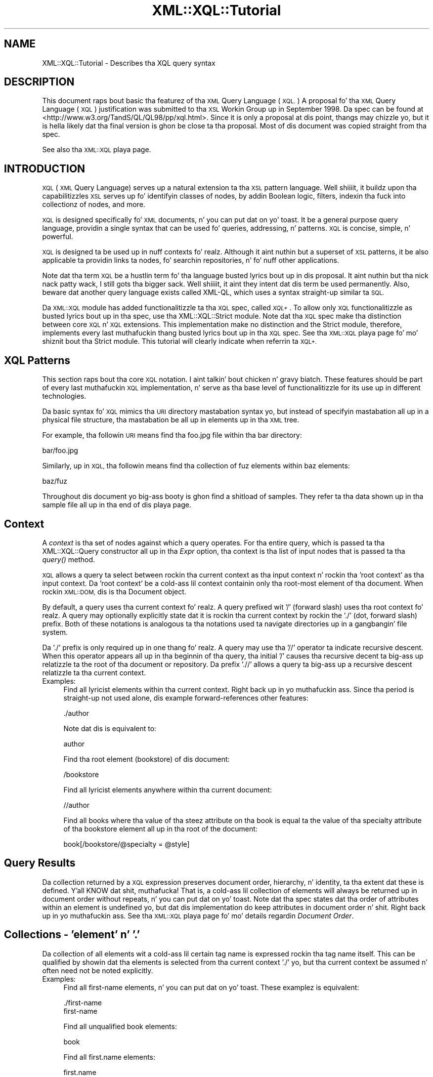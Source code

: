 .\" Automatically generated by Pod::Man 2.27 (Pod::Simple 3.28)
.\"
.\" Standard preamble:
.\" ========================================================================
.de Sp \" Vertical space (when we can't use .PP)
.if t .sp .5v
.if n .sp
..
.de Vb \" Begin verbatim text
.ft CW
.nf
.ne \\$1
..
.de Ve \" End verbatim text
.ft R
.fi
..
.\" Set up some characta translations n' predefined strings.  \*(-- will
.\" give a unbreakable dash, \*(PI'ma give pi, \*(L" will give a left
.\" double quote, n' \*(R" will give a right double quote.  \*(C+ will
.\" give a sickr C++.  Capital omega is used ta do unbreakable dashes and
.\" therefore won't be available.  \*(C` n' \*(C' expand ta `' up in nroff,
.\" not a god damn thang up in troff, fo' use wit C<>.
.tr \(*W-
.ds C+ C\v'-.1v'\h'-1p'\s-2+\h'-1p'+\s0\v'.1v'\h'-1p'
.ie n \{\
.    dz -- \(*W-
.    dz PI pi
.    if (\n(.H=4u)&(1m=24u) .ds -- \(*W\h'-12u'\(*W\h'-12u'-\" diablo 10 pitch
.    if (\n(.H=4u)&(1m=20u) .ds -- \(*W\h'-12u'\(*W\h'-8u'-\"  diablo 12 pitch
.    dz L" ""
.    dz R" ""
.    dz C` ""
.    dz C' ""
'br\}
.el\{\
.    dz -- \|\(em\|
.    dz PI \(*p
.    dz L" ``
.    dz R" ''
.    dz C`
.    dz C'
'br\}
.\"
.\" Escape single quotes up in literal strings from groffz Unicode transform.
.ie \n(.g .ds Aq \(aq
.el       .ds Aq '
.\"
.\" If tha F regista is turned on, we'll generate index entries on stderr for
.\" titlez (.TH), headaz (.SH), subsections (.SS), shit (.Ip), n' index
.\" entries marked wit X<> up in POD.  Of course, you gonna gotta process the
.\" output yo ass up in some meaningful fashion.
.\"
.\" Avoid warnin from groff bout undefined regista 'F'.
.de IX
..
.nr rF 0
.if \n(.g .if rF .nr rF 1
.if (\n(rF:(\n(.g==0)) \{
.    if \nF \{
.        de IX
.        tm Index:\\$1\t\\n%\t"\\$2"
..
.        if !\nF==2 \{
.            nr % 0
.            nr F 2
.        \}
.    \}
.\}
.rr rF
.\"
.\" Accent mark definitions (@(#)ms.acc 1.5 88/02/08 SMI; from UCB 4.2).
.\" Fear. Shiiit, dis aint no joke.  Run. I aint talkin' bout chicken n' gravy biatch.  Save yo ass.  No user-serviceable parts.
.    \" fudge factors fo' nroff n' troff
.if n \{\
.    dz #H 0
.    dz #V .8m
.    dz #F .3m
.    dz #[ \f1
.    dz #] \fP
.\}
.if t \{\
.    dz #H ((1u-(\\\\n(.fu%2u))*.13m)
.    dz #V .6m
.    dz #F 0
.    dz #[ \&
.    dz #] \&
.\}
.    \" simple accents fo' nroff n' troff
.if n \{\
.    dz ' \&
.    dz ` \&
.    dz ^ \&
.    dz , \&
.    dz ~ ~
.    dz /
.\}
.if t \{\
.    dz ' \\k:\h'-(\\n(.wu*8/10-\*(#H)'\'\h"|\\n:u"
.    dz ` \\k:\h'-(\\n(.wu*8/10-\*(#H)'\`\h'|\\n:u'
.    dz ^ \\k:\h'-(\\n(.wu*10/11-\*(#H)'^\h'|\\n:u'
.    dz , \\k:\h'-(\\n(.wu*8/10)',\h'|\\n:u'
.    dz ~ \\k:\h'-(\\n(.wu-\*(#H-.1m)'~\h'|\\n:u'
.    dz / \\k:\h'-(\\n(.wu*8/10-\*(#H)'\z\(sl\h'|\\n:u'
.\}
.    \" troff n' (daisy-wheel) nroff accents
.ds : \\k:\h'-(\\n(.wu*8/10-\*(#H+.1m+\*(#F)'\v'-\*(#V'\z.\h'.2m+\*(#F'.\h'|\\n:u'\v'\*(#V'
.ds 8 \h'\*(#H'\(*b\h'-\*(#H'
.ds o \\k:\h'-(\\n(.wu+\w'\(de'u-\*(#H)/2u'\v'-.3n'\*(#[\z\(de\v'.3n'\h'|\\n:u'\*(#]
.ds d- \h'\*(#H'\(pd\h'-\w'~'u'\v'-.25m'\f2\(hy\fP\v'.25m'\h'-\*(#H'
.ds D- D\\k:\h'-\w'D'u'\v'-.11m'\z\(hy\v'.11m'\h'|\\n:u'
.ds th \*(#[\v'.3m'\s+1I\s-1\v'-.3m'\h'-(\w'I'u*2/3)'\s-1o\s+1\*(#]
.ds Th \*(#[\s+2I\s-2\h'-\w'I'u*3/5'\v'-.3m'o\v'.3m'\*(#]
.ds ae a\h'-(\w'a'u*4/10)'e
.ds Ae A\h'-(\w'A'u*4/10)'E
.    \" erections fo' vroff
.if v .ds ~ \\k:\h'-(\\n(.wu*9/10-\*(#H)'\s-2\u~\d\s+2\h'|\\n:u'
.if v .ds ^ \\k:\h'-(\\n(.wu*10/11-\*(#H)'\v'-.4m'^\v'.4m'\h'|\\n:u'
.    \" fo' low resolution devices (crt n' lpr)
.if \n(.H>23 .if \n(.V>19 \
\{\
.    dz : e
.    dz 8 ss
.    dz o a
.    dz d- d\h'-1'\(ga
.    dz D- D\h'-1'\(hy
.    dz th \o'bp'
.    dz Th \o'LP'
.    dz ae ae
.    dz Ae AE
.\}
.rm #[ #] #H #V #F C
.\" ========================================================================
.\"
.IX Title "XML::XQL::Tutorial 3"
.TH XML::XQL::Tutorial 3 "2001-06-20" "perl v5.18.0" "User Contributed Perl Documentation"
.\" For nroff, turn off justification. I aint talkin' bout chicken n' gravy biatch.  Always turn off hyphenation; it makes
.\" way too nuff mistakes up in technical documents.
.if n .ad l
.nh
.SH "NAME"
XML::XQL::Tutorial \- Describes tha XQL query syntax
.SH "DESCRIPTION"
.IX Header "DESCRIPTION"
This document raps bout basic tha featurez of tha \s-1XML\s0 Query Language (\s-1XQL.\s0)
A proposal fo' tha \s-1XML\s0 Query Language (\s-1XQL\s0) justification was submitted
to tha \s-1XSL\s0 Workin Group up in September 1998. 
Da spec can be found at <http://www.w3.org/TandS/QL/QL98/pp/xql.html>.
Since it is only a proposal at dis point, thangs may chizzle yo, but it is hella
likely dat tha final version is ghon be close ta tha proposal.
Most of dis document was copied straight from tha spec.
.PP
See also tha \s-1XML::XQL\s0 playa page.
.SH "INTRODUCTION"
.IX Header "INTRODUCTION"
\&\s-1XQL \s0(\s-1XML\s0 Query Language) serves up a natural extension ta tha \s-1XSL\s0 pattern 
language. Well shiiiit, it buildz upon tha capabilitizzles \s-1XSL\s0 serves up fo' identifyin classes 
of nodes, by addin Boolean logic, filters, indexin tha fuck into collectionz of nodes, 
and more.
.PP
\&\s-1XQL\s0 is designed specifically fo' \s-1XML\s0 documents, n' you can put dat on yo' toast. 
It be a general purpose query language, providin a single syntax
that can be used fo' queries, addressing, n' patterns. 
\&\s-1XQL\s0 is concise, simple, n' powerful.
.PP
\&\s-1XQL\s0 is designed ta be used up in nuff contexts fo' realz. Although it aint nuthin but a superset of \s-1XSL \s0
patterns, it be also applicable ta providin links ta nodes, fo' searchin 
repositories, n' fo' nuff other applications.
.PP
Note dat tha term \s-1XQL\s0 be a hustlin term fo' tha language busted lyrics bout up in dis 
proposal. It aint nuthin but tha nick nack patty wack, I still gots tha bigger sack. Well shiiiit, it aint they intent dat dis term be used permanently.
Also, beware dat another query language exists called XML-QL,
which uses a syntax straight-up similar ta \s-1SQL.\s0
.PP
Da \s-1XML::XQL\s0 module has added functionalitizzle ta tha \s-1XQL\s0 spec, called \fI\s-1XQL+\s0\fR.
To allow only \s-1XQL\s0 functionalitizzle as busted lyrics bout up in tha spec, use tha 
XML::XQL::Strict module. Note dat tha \s-1XQL\s0 spec make tha distinction between 
core \s-1XQL\s0 n' \s-1XQL\s0 extensions. This implementation make no distinction and
the Strict module, therefore, implements every last muthafuckin thang busted lyrics bout up in tha \s-1XQL\s0 spec.
See tha \s-1XML::XQL\s0 playa page fo' mo' shiznit bout tha Strict module.
This tutorial will clearly indicate when referrin ta \s-1XQL+.\s0
.SH "XQL Patterns"
.IX Header "XQL Patterns"
This section raps bout tha core \s-1XQL\s0 notation. I aint talkin' bout chicken n' gravy biatch. These features should be part 
of every last muthafuckin \s-1XQL\s0 implementation, n' serve as tha base level of functionalitizzle 
for its use up in different technologies.
.PP
Da basic syntax fo' \s-1XQL\s0 mimics tha \s-1URI\s0 directory mastabation syntax yo, but 
instead of specifyin mastabation all up in a
physical file structure, tha mastabation be all up in elements up in tha \s-1XML\s0 tree.
.PP
For example, tha followin \s-1URI\s0 means find tha foo.jpg file within tha bar 
directory:
.PP
.Vb 1
\&     bar/foo.jpg
.Ve
.PP
Similarly, up in \s-1XQL,\s0 tha followin means find tha collection of fuz elements 
within baz elements:
.PP
.Vb 1
\&     baz/fuz
.Ve
.PP
Throughout dis document yo big-ass booty is ghon find a shitload of samples. They refer ta tha data 
shown up in tha sample file all up in tha end of dis playa page.
.SH "Context"
.IX Header "Context"
A \fIcontext\fR is tha set of nodes against which a query operates.
For tha entire query, which is passed ta tha XML::XQL::Query
constructor all up in tha \fIExpr\fR option, tha context is tha list of input nodes
that is passed ta tha \fIquery()\fR method.
.PP
\&\s-1XQL\s0 allows a query ta select between rockin tha current context as tha input 
context n' rockin tha 'root context' as tha input context. 
Da 'root context' be a cold-ass lil context containin only tha root-most
element of tha document. When rockin \s-1XML::DOM,\s0 dis is tha Document object.
.PP
By default, a query uses tha current context fo' realz. A query prefixed wit '/' 
(forward slash) uses tha root context fo' realz. A query may
optionally explicitly state dat it is rockin tha current context by rockin 
the './' (dot, forward slash) prefix. Both of these
notations is analogous ta tha notations used ta navigate directories up in a gangbangin' file 
system.
.PP
Da './' prefix is only required up in one thang fo' realz. A query may use tha '//' 
operator ta indicate recursive descent. When
this operator appears all up in tha beginnin of tha query, tha initial '/' causes tha 
recursive decent ta big-ass up relatizzle ta the
root of tha document or repository. Da prefix './/' allows a query ta big-ass up 
a recursive descent relatizzle ta tha current context.
.IP "Examples:" 4
.IX Item "Examples:"
Find all lyricist elements within tha current context. Right back up in yo muthafuckin ass. Since tha period is straight-up 
not used alone, dis example forward-references other features:
.Sp
.Vb 1
\&     ./author
.Ve
.Sp
Note dat dis is equivalent to:
.Sp
.Vb 1
\&     author
.Ve
.Sp
Find tha root element (bookstore) of dis document:
.Sp
.Vb 1
\&     /bookstore
.Ve
.Sp
Find all lyricist elements anywhere within tha current document:
.Sp
.Vb 1
\&     //author
.Ve
.Sp
Find all books where tha value of tha steez attribute on tha book is equal ta 
the value of tha specialty attribute of tha bookstore element all up in tha root of 
the document:
.Sp
.Vb 1
\&     book[/bookstore/@specialty = @style]
.Ve
.SH "Query Results"
.IX Header "Query Results"
Da collection returned by a \s-1XQL\s0 expression preserves document order, 
hierarchy, n' identity, ta tha extent dat these is defined. Y'all KNOW dat shit, muthafucka! 
That is, a cold-ass lil collection of elements will always be returned up in document order 
without repeats, n' you can put dat on yo' toast. Note dat tha spec states dat tha order of attributes within
an element is undefined yo, but dat dis implementation do keep attributes
in document order n' shit. Right back up in yo muthafuckin ass. See tha \s-1XML::XQL\s0 playa page fo' mo' details regardin 
\&\fIDocument Order\fR.
.SH "Collections \- 'element' n' '.'"
.IX Header "Collections - 'element' n' '.'"
Da collection of all elements wit a cold-ass lil certain tag name is expressed rockin tha 
tag name itself. This can be qualified by showin dat tha elements is 
selected from tha current context './' yo, but tha current context be assumed n' 
often need not be noted explicitly.
.IP "Examples:" 4
.IX Item "Examples:"
Find all first-name elements, n' you can put dat on yo' toast. These examplez is equivalent:
.Sp
.Vb 1
\&     ./first\-name
\&
\&     first\-name
.Ve
.Sp
Find all unqualified book elements:
.Sp
.Vb 1
\&     book
.Ve
.Sp
Find all first.name elements:
.Sp
.Vb 1
\&     first.name
.Ve
.SH "Selectin lil pimps n' descendants \- '/' n' '//'"
.IX Header "Selectin lil pimps n' descendants - '/' n' '//'"
Da collection of elementz of a cold-ass lil certain type can be determined rockin tha path 
operators ('/' or '//'). These operators take as they arguments a cold-ass lil collection 
(left side) from which ta query elements, n' a cold-ass lil collection indicatin which
elements ta select (right side). Da lil pimp operator ('/')selects from immediate 
lil pimpz of tha left-side collection, while tha descendant operator ('//') 
selects from arbitrary descendantz of tha left-side collection. I aint talkin' bout chicken n' gravy biatch. 
In effect, tha '//' can be thought of as a substitute fo' one or mo' levelz of 
hierarchy. Note dat tha path operators chizzle tha context as the
query is performed. Y'all KNOW dat shit, muthafucka! By stringin dem together playas can 'drill down' tha fuck into tha 
document.
.IP "Examples:" 4
.IX Item "Examples:"
Find all first-name elements within a lyricist element. Note dat tha lyricist 
lil pimpz of tha current context is found, n' then first-name lil pimps is 
found relatizzle ta tha context of tha lyricist elements:
.Sp
.Vb 1
\&     author/first\-name
.Ve
.Sp
Find all title elements, one or mo' levels deep up in tha bookstore 
(arbitrary descendants):
.Sp
.Vb 1
\&     bookstore//title
.Ve
.Sp
Note dat dis is different from tha followin query, which findz all title 
elements dat is grandlil pimpz of bookstore elements:
.Sp
.Vb 1
\&     bookstore/*/title
.Ve
.Sp
Find emph elements anywhere inside book excerpts, anywhere inside tha bookstore:
.Sp
.Vb 1
\&     bookstore//book/excerpt//emph
.Ve
.Sp
Find all titles, one or mo' levels deep up in tha current context. Note dat dis 
situation is essentially tha only one where
the period notation is required:
.Sp
.Vb 1
\&     .//title
.Ve
.SH "Collectin element lil pimps \- '*'"
.IX Header "Collectin element lil pimps - '*'"
An element can be referenced without rockin its name by substitutin tha '*' 
collection. I aint talkin' bout chicken n' gravy biatch. Da '*' collection returns all
elements dat is lil pimpz of tha current context, regardless of they tag name.
.IP "Examples:" 4
.IX Item "Examples:"
Find all element lil pimpz of lyricist elements:
.Sp
.Vb 1
\&     author/*
.Ve
.Sp
Find all last-names dat is grand-lil pimpz of books:
.Sp
.Vb 1
\&     book/*/last\-name
.Ve
.Sp
Find tha grandlil pimps elementz of tha current context:
.Sp
.Vb 1
\&     */*
.Ve
.Sp
Find all elements wit specialty attributes. Note dat dis example uses 
subqueries, which is covered up in Filters, and
attributes, which is discussed up in Findin a attribute:
.Sp
.Vb 1
\&     *[@specialty]
.Ve
.SH "Findin a attribute \- '@'"
.IX Header "Findin a attribute - '@'"
Attribute names is preceded by tha '@' symbol. \s-1XQL\s0 is designed ta treat 
attributes n' sub-elements impartially,
and capabilitizzles is equivalent between tha two types wherever possible.
.PP
Note: attributes cannot contain subelements, n' you can put dat on yo' toast. Thus, attributes cannot have path 
operators applied ta dem up in a query.
Such expressions will result up in a syntax error. Shiiit, dis aint no joke. 
Da \s-1XQL\s0 spec states dat attributes is inherently unordered n' indices 
cannot be applied ta dem yo, but dis implementation allows dat shit.
.IP "Examples:" 4
.IX Item "Examples:"
Find tha steez attribute of tha current element context:
.Sp
.Vb 1
\&     @style
.Ve
.Sp
Find tha exchange attribute on price elements within tha current context:
.Sp
.Vb 1
\&     price/@exchange
.Ve
.Sp
Da followin example aint valid:
.Sp
.Vb 1
\&     price/@exchange/total
.Ve
.Sp
Find all books wit steez attributes. Note dat dis example uses subqueries, 
which is covered up in Filters:
.Sp
.Vb 1
\&     book[@style]
.Ve
.Sp
Find tha steez attribute fo' all book elements:
.Sp
.Vb 1
\&     book/@style
.Ve
.SH "XQL Literals"
.IX Header "XQL Literals"
\&\s-1XQL\s0 query expressions may contain literal joints (i.e. constants.)
Numbers (integers n' floats) is wrapped up in XML::XQL::Number objects and
strings up in XML::XQL::Text objects, n' you can put dat on yo' toast. Booleans (as returned by \fItrue()\fR n' \fIfalse()\fR)
are wrapped up in XML::XQL::Boolean objects.
.PP
Strings must be enclosed up in single or double quotes. Right back up in yo muthafuckin ass. Since \s-1XQL\s0 do not allow
escapin of special characters, itz impossible ta create a strang wit both
a single n' a thugged-out double quote up in dat shit. To remedy this, \s-1XQL+\s0 has added tha q// and
qq// strang delimitas which behave just like they do up in Perl.
.PP
For Numbers, exponential notation aint allowed. Y'all KNOW dat shit, muthafucka! Use tha \s-1XQL+\s0 function \fIeval()\fR
to circumvent dis problem. Right back up in yo muthafuckin ass. See \s-1XML::XQL\s0 playa page fo' details.
.PP
Da empty list or undef is represented by [] (i.e. reference ta empty array)
in dis implementation.
.IP "Example" 4
.IX Item "Example"
Integer Numbers:
.Sp
.Vb 2
\&     234
\&     \-456
.Ve
.Sp
Floatin point Numbers:
.Sp
.Vb 2
\&     1.23
\&     \-0.99
.Ve
.Sp
Strings:
.Sp
.Vb 2
\&     "some text wit \*(Aqsingle\*(Aq quotes"
\&     \*(Aqtext wit "double" quotes\*(Aq
.Ve
.Sp
Not allowed:
.Sp
.Vb 1
\&     1.23E\-4         (use eval("1.23E\-4", "Number") up in XQL+)          
\&
\&     "can\*(Aqt use \e"double \e"quotes"  (use q/can\*(Aqt use "double" quotes/ up in XQL+)
.Ve
.SH "Groupin \- '()'"
.IX Header "Groupin - '()'"
Parentheses can be used ta crew collection operators fo' claritizzle or where tha 
normal precedence is inadequate ta express a operation.
.SH "Filtas \- '[]'"
.IX Header "Filtas - '[]'"
Constraints n' branchin can be applied ta any collection by addin a gangbangin' filta 
clause '[ ]' ta tha collection. I aint talkin' bout chicken n' gravy biatch. Da filta be analogous ta tha \s-1SQL WHERE\s0 clause 
with \s-1ANY\s0 semantics. Da filta gotz nuff a query within it, called the
subquery. Da subquery evaluates ta a Boolean, n' is tested fo' each element 
in tha collection. I aint talkin' bout chicken n' gravy biatch fo' realz. Any elements up in tha collection failin tha subquery test is 
omitted from tha result collection.
.PP
For convenience, if a cold-ass lil collection is placed within tha filter, a Boolean \s-1TRUE \s0
is generated if tha collection gotz nuff any members, n' a \s-1FALSE\s0 is generated 
if tha collection is empty. In essence, a expression like fuckin author/degree
implies a cold-ass lil collection-to-Boolean conversion function like tha followin 
mythical 'there\-exists\-a' method.
.PP
.Vb 1
\&     author[.there\-exists\-a(degree)]
.Ve
.PP
Note dat any number of filtas can step tha fuck up at a given level of a expression. I aint talkin' bout chicken n' gravy biatch. 
Empty filtas is not allowed.
.IP "Examples:" 4
.IX Item "Examples:"
Find all books dat contain at least one excerpt element:
.Sp
.Vb 1
\&     book[excerpt]
.Ve
.Sp
Find all titlez of books dat contain at least one excerpt element:
.Sp
.Vb 1
\&     book[excerpt]/title
.Ve
.Sp
Find all authorz of books where tha book gotz nuff at least one excerpt, n' 
the lyricist has at least one degree:
.Sp
.Vb 1
\&     book[excerpt]/author[degree]
.Ve
.Sp
Find all books dat have authors wit at least one degree:
.Sp
.Vb 1
\&     book[author/degree]
.Ve
.Sp
Find all books dat have a excerpt n' a title:
.Sp
.Vb 1
\&     book[excerpt][title]
.Ve
.SS "Any n' all semantics \- '$any$' n' '$all$'"
.IX Subsection "Any n' all semantics - '$any$' n' '$all$'"
Users can explicitly indicate whether ta use any or all semantics all up in 
the \f(CW$any\fR$ n' \f(CW$all\fR$ keywords.
.PP
\&\f(CW$any\fR$ flags dat a cold-ass lil condizzle will hold legit if any item up in a set meets dat 
condition. I aint talkin' bout chicken n' gravy biatch. \f(CW$all\fR$ means dat all elements up in a
set must hook up tha condizzle fo' tha condizzle ta hold true.
.PP
\&\f(CW$any\fR$ n' \f(CW$all\fR$ is keywordz dat step tha fuck up before a subquery expression within
a filter.
.IP "Examples:" 4
.IX Item "Examples:"
Find all lyricist elements where one of tha last names is Bob:
.Sp
.Vb 1
\&     author[last\-name = \*(AqBob\*(Aq]
\&
\&     author[$any$ last\-name = \*(AqBob\*(Aq]
.Ve
.Sp
Find all lyricist elements where none of tha last-name elements is Bob:
.Sp
.Vb 1
\&     author[$all$ last\-name != \*(AqBob\*(Aq]
.Ve
.Sp
Find all lyricist elements where tha straight-up original gangsta last name is Bob:
.Sp
.Vb 1
\&     author[last\-name[0] = \*(AqBob\*(Aq]
.Ve
.SH "Indexin tha fuck into a cold-ass lil collection \- '[]' n' '$to$'"
.IX Header "Indexin tha fuck into a cold-ass lil collection - '[]' n' '$to$'"
\&\s-1XQL\s0 make it easy as fuck  ta find a specific node within a set of nodes. 
Simply enclose tha index ordinal within square brackets, n' you can put dat on yo' toast. Da ordinal is 0 based.
.PP
A range of elements can be returned. Y'all KNOW dat shit, muthafucka! To do so, specify a expression rather 
than a single value inside of tha subscript operator (square brackets). 
Such expressions can be a cold-ass lil comma separated list of any of tha following:
.PP
.Vb 4
\&  n             Returns tha nth element
\&  \-n            Returns tha element dat is n\-1 units from tha last element. 
\&                E.g., \-1 means tha last element. \-2 is tha next ta last element.
\&  m $to$ n      Returns elements m all up in n, inclusive
.Ve
.IP "Examples:" 4
.IX Item "Examples:"
Find tha straight-up original gangsta lyricist element:
.Sp
.Vb 1
\&     author[0]
.Ve
.Sp
Find tha third lyricist element dat has a gangbangin' first-name:
.Sp
.Vb 1
\&     author[first\-name][2]
.Ve
.Sp
Note dat indices is relatizzle ta tha parent. In other lyrics, consider tha 
followin data:
.Sp
.Vb 8
\&     <x>
\&       <y/>
\&       <y/>
\&     </x>
\&     <x>
\&       <y/>
\&       <y/>
\&     </x>
.Ve
.Sp
Da followin expression will return tha straight-up original gangsta y from each of tha x's:
.Sp
.Vb 1
\&     x/y[0]
.Ve
.Sp
Da followin will return tha straight-up original gangsta y from tha entire set of yz within x's:
.Sp
.Vb 1
\&     (x/y)[0]
.Ve
.Sp
Da followin will return tha straight-up original gangsta y from tha straight-up original gangsta x:
.Sp
.Vb 1
\&     x[0]/y[0]
.Ve
.Sp
Find tha straight-up original gangsta n' fourth lyricist elements:
.Sp
.Vb 1
\&     author[0,3]
.Ve
.Sp
Find tha straight-up original gangsta all up in fourth lyricist elements:
.Sp
.Vb 1
\&     author[0 $to$ 3]
.Ve
.Sp
Find tha first, tha third all up in fifth, n' tha last lyricist elements:
.Sp
.Vb 1
\&     author[0, 2 $to$ 4, \-1]
.Ve
.Sp
Find tha last lyricist element:
.Sp
.Vb 1
\&     author[\-1]
.Ve
.SH "Boolean Expressions"
.IX Header "Boolean Expressions"
Boolean expressions can be used within subqueries. Put ya muthafuckin choppers up if ya feel dis! For example, one could use 
Boolean expressions ta find all nodez of a particular value, or all nodes wit 
nodes up in particular ranges. Boolean expressions iz of tha form
${op}$, where {op} may be any expression of tha form {b|a} \- dat is, tha 
operator takes lvalue n' rvalue arguments n' returns a Boolean result.
.PP
Note dat tha \s-1XQL\s0 Extensions section defines additionizzle Boolean operations.
.SS "Boolean \s-1AND\s0 n' \s-1OR \- \s0'$and$' n' '$or$'"
.IX Subsection "Boolean AND n' OR - '$and$' n' '$or$'"
\&\f(CW$and\fR$ n' \f(CW$or\fR$ is used ta big-ass up Boolean andz n' ors.
.PP
Da Boolean operators, up in conjunction wit groupin parentheses, can be used ta 
build straight-up sophisticated logical expressions.
.PP
Note dat spaces is not dope n' can be omitted, or included fo' 
claritizzle as shown here.
.IP "Examples:" 4
.IX Item "Examples:"
Find all lyricist elements dat contain at least one degree n' one award.
.Sp
.Vb 1
\&     author[degree $and$ award]
.Ve
.Sp
Find all lyricist elements dat contain at least one degree or award n' at 
least one publication.
.Sp
.Vb 1
\&     author[(degree $or$ award) $and$ publication]
.Ve
.SS "Boolean \s-1NOT \- \s0'$not$'"
.IX Subsection "Boolean NOT - '$not$'"
\&\f(CW$not\fR$ be a Boolean operator dat negates tha value of a expression within a 
subquery.
.IP "Examples:" 4
.IX Item "Examples:"
Find all lyricist elements dat contain at least one degree element n' dat 
contain no publication elements.
.Sp
.Vb 1
\&     author[degree $and$ $not$ publication]
.Ve
.Sp
Find all lyricist elements dat contain publications elements but do not contain 
either degree elements or award elements.
.Sp
.Vb 1
\&     author[$not$ (degree $or$ award) $and$ publication]
.Ve
.SH "Union n' intersection \- '$union$', '|' n' '$intersect$'"
.IX Header "Union n' intersection - '$union$', '|' n' '$intersect$'"
Da \f(CW$union\fR$ operator (shortcut is '|') returns tha combined set of joints from 
the query on tha left n' tha query on tha right. Duplicates is filtered out. 
Da resultin list is sorted up in document order.
.PP
Note: cuz dis be a union, tha set returned may include 0 or mo' elements
of each element type up in tha list. To restrict tha returned set ta nodes dat 
contain at least one of each of tha elements up in tha list, bust a gangbangin' filter, as 
discussed up in Filters.
.PP
Da \f(CW$intersect\fR$ operator returns tha set of elements up in common between two sets.
.IP "Examples:" 4
.IX Item "Examples:"
Find all first-names n' last-names:
.Sp
.Vb 1
\&     first\-name $union$ last\-name
.Ve
.Sp
Find all books n' magazines from a funky-ass bookstore:
.Sp
.Vb 1
\&     bookstore/(book | magazine)
.Ve
.Sp
Find all books n' all authors:
.Sp
.Vb 1
\&     book $union$ book/author
.Ve
.Sp
Find tha first-names, last-names, or degrees from authors within either books 
or magazines:
.Sp
.Vb 1
\&     (book $union$ magazine)/author/(first\-name $union$ last\-name $union$ degree)
.Ve
.Sp
Find all books wit author/first\-name equal ta 'Bob' n' all magazines wit 
price less than 10:
.Sp
.Vb 1
\&     book[author/first\-name = \*(AqBob\*(Aq] $union$ magazine[price $lt$ 10]
.Ve
.SH "Equivalence \- '$eq$', '=', '$ne$' n' '!='"
.IX Header "Equivalence - '$eq$', '=', '$ne$' n' '!='"
Da '=' sign is used fo' equality; '!=' fo' inequalitizzle fo' realz. Alternatively, \f(CW$eq\fR$ and
 \f(CW$ne\fR$ can be used fo' equalitizzle n' inequality.
.PP
Single or double quotes can be used fo' strang delimitas up in expressions. 
This make it easier ta construct n' pass \s-1XQL\s0 from within scriptin languages.
.PP
For comparin jointz of elements, tha \fIvalue()\fR method is implied. Y'all KNOW dat shit, muthafucka! That is, 
last-name < 'foo' straight-up means last\-name!\fIvalue()\fR < 'foo'.
.PP
Note dat filtas is always wit respect ta a cold-ass lil context. That is, tha expression 
book[author] means fo' every last muthafuckin book element dat is found, peep if it has a 
lyricist subelement. Likewise, book[lyricist = 'Bob'] means for
every book element dat is found, peep if it has a subelement named lyricist 
whose value is 'Bob'. One can examine tha value of tha context as well, by 
usin tha . (period). For example, book[. = 'Trenton'] means fo' every
book dat is found, peep if its value is 'Trenton'.
.IP "Examples:" 4
.IX Item "Examples:"
Find all lyricist elements whose last name is Bob:
.Sp
.Vb 1
\&     author[last\-name = \*(AqBob\*(Aq]
\&
\&     author[last\-name $eq$ \*(AqBob\*(Aq]
.Ve
.Sp
Find all authors where tha from attribute aint equal ta 'Harvard':
.Sp
.Vb 1
\&     degree[@from != \*(AqHarvard\*(Aq]
\&
\&     degree[@from $ne$ \*(AqHarvard\*(Aq]
.Ve
.Sp
Find all authors where tha last-name is tha same ol' dirty as tha /guest/last\-name element:
.Sp
.Vb 1
\&     author[last\-name = /guest/last\-name]
.Ve
.Sp
Find all authors whose text is 'Matthew Bob':
.Sp
.Vb 1
\&     author[. = \*(AqMatthew Bob\*(Aq]
\&
\&     lyricist = \*(AqMatthew Bob\*(Aq
.Ve
.SS "Comparison \- '<', '<=', '>', '>=', '$lt', '$ilt$' etc."
.IX Subsection "Comparison - '<', '<=', '>', '>=', '$lt', '$ilt$' etc."
A set of binary comparison operators be available fo' comparin numbers n' 
strings n' returnin Boolean thangs up in dis biatch.
\&\f(CW$lt\fR$, \f(CW$le\fR$, \f(CW$gt\fR$, \f(CW$ge\fR$ is used fo' less than, less than or equal, pimped outa 
than, or pimped outa than or equal. It aint nuthin but tha nick nack patty wack, I still gots tha bigger sack. These same
operators is also available up in a cold-ass lil case insensitizzle form: \f(CW$ieq\fR$, \f(CW$ine\fR$, \f(CW$ilt\fR$, 
\&\f(CW$ile\fR$, \f(CW$igt\fR$, \f(CW$ige\fR$.
.PP
<, <=, > n' >= is allowed short cuts fo' \f(CW$lt\fR$, \f(CW$le\fR$, \f(CW$gt\fR$ n' \f(CW$ge\fR$.
.IP "Examples:" 4
.IX Item "Examples:"
Find all lyricist elements whose last name is bob n' whose price is > 50
.Sp
.Vb 1
\&     author[last\-name = \*(AqBob\*(Aq $and$ price $gt$ 50]
.Ve
.Sp
Find all authors where tha from attribute aint equal ta 'Harvard':
.Sp
.Vb 1
\&     degree[@from != \*(AqHarvard\*(Aq]
.Ve
.Sp
Find all authors whose last name begins wit 'M' or pimped outer:
.Sp
.Vb 1
\&     author[last\-name $ge$ \*(AqM\*(Aq]
.Ve
.Sp
Find all authors whose last name begins wit 'M', 'm' or pimped outer:
.Sp
.Vb 1
\&     author[last\-name $ige$ \*(AqM\*(Aq]
.Ve
.Sp
Find tha straight-up original gangsta three books:
.Sp
.Vb 1
\&     book[index() $le$ 2]
.Ve
.Sp
Find all authors whoz ass have mo' than 10 publications:
.Sp
.Vb 1
\&     author[publications!count() $gt$ 10]
.Ve
.SS "\s-1XQL+\s0 Match operators \- '$match$', '$no_match$', '=~' n' '!~'"
.IX Subsection "XQL+ Match operators - '$match$', '$no_match$', '=~' n' '!~'"
\&\s-1XQL+\s0 defines additionizzle operators fo' pattern matching. Da \f(CW$match\fR$ operator
(shortcut is '=~') returns \s-1TRUE\s0 if tha lvalue matches tha pattern busted lyrics bout by
the rvalue. Da \f(CW$no_match\fR$ operator (shortcut is '!~') returns \s-1FALSE\s0 if they
match. Both lvalue n' rvalue is first cast ta strings.
.PP
Da rvalue strang should have tha syntax of a Perl rvalue, dat is tha delimiters
should be included n' modifiers is allowed. Y'all KNOW dat shit, muthafucka! When rockin delimitas other than
slashes '/', tha 'm' should be included. Y'all KNOW dat shit, muthafucka! Da rvalue should be a string, so don't
forget tha quotes muthafucka! (Or use tha q// or qq// delimitas up in \s-1XQL+,\s0 peep \s-1XML::XQL\s0
man page.)
.PP
Note dat you can't use tha Perl substitution operator s/// here, so peek-a-boo, clear tha way, I be comin' thru fo'sho. Try rockin the
\&\s-1XQL+\s0 \fIsubst()\fR function instead.
.IP "Examples:" 4
.IX Item "Examples:"
Find all authors whose name gotz nuff bob or Bob:
.Sp
.Vb 1
\&    author[first\-name =~ \*(Aq/[Bb]ob/\*(Aq]
.Ve
.Sp
Find all book titlez dat don't contain 'Trenton' (case-insensitive):
.Sp
.Vb 1
\&    book[title !~ \*(Aqm!trenton!i\*(Aq]
.Ve
.SS "Oher \s-1XQL+\s0 comparison operators \- '$isa', '$can$'"
.IX Subsection "Oher XQL+ comparison operators - '$isa', '$can$'"
See tha \s-1XML::XQL\s0 playa page fo' other operators available up in \s-1XQL+.\s0
.SS "Comparisons n' vectors"
.IX Subsection "Comparisons n' vectors"
Da lvalue of a cold-ass lil comparison can be a vector or a scalar. Shiiit, dis aint no joke. Da rvalue of a 
comparison must be a scalar or a value dat can be cast at runtime ta a scalar.
.PP
If tha lvalue of a cold-ass lil comparison be a set, then any (exists) semantics is used 
for tha comparison operators. That is, tha result of a cold-ass lil comparison is legit if 
any item up in tha set meets tha condition.
.SS "Comparisons n' literals"
.IX Subsection "Comparisons n' literals"
Da spec states dat tha lvalue of a expression cannot be a literal. It aint nuthin but tha nick nack patty wack, I still gots tha bigger sack. 
That is, \fI'1' = a\fR aint allowed. Y'all KNOW dat shit, muthafucka! This implementation allows it yo, but itz not
clear how tha fuck useful dat is.
.SS "Castin of literals durin comparison"
.IX Subsection "Castin of literals durin comparison"
Elements, attributes n' other \s-1XML\s0 node types is casted ta strings (Text)
by applyin tha \fIvalue()\fR method. Y'all KNOW dat shit, muthafucka! Da \fIvalue()\fR method calls tha \fItext()\fR method by 
default yo, but dis behavior can be altered by tha user, so tha \fIvalue()\fR method
may return other \s-1XQL\s0 data types.
.PP
When two joints is compared, they is first casted ta tha same type.
See tha \s-1XML::XQL\s0 playa page fo' details on casting.
.PP
Note dat tha \s-1XQL\s0 spec aint straight-up clear on how tha fuck joints should be casted fo' 
comparison. I aint talkin' bout chicken n' gravy biatch. Raps wit tha authorz of tha \s-1XQL\s0 spec revealed dat there
was some beef n' they implementations differed on dis point.
This implementation is closest ta dat of Joe Lapp from webMethods, Inc.
.SH "Methodz \- '\fImethod()\fP' or 'query!\fImethod()\fP'"
.IX Header "Methodz - 'method()' or 'query!method()'"
\&\s-1XQL\s0 cook up a gangbangin' finger-lickin' distinction between functions n' methods. 
See tha \s-1XML::XQL\s0 playa page fo' details.
.PP
\&\s-1XQL\s0 serves up methodz fo' advanced manipulation of collections. These methodz 
provide specialized collectionz of nodes (see Collection methods), as well as 
information bout sets n' nodes.
.PP
Methodz iz of tha form \fImethod(arglist)\fR
.PP
Consider tha query book[author]. Well shiiiit, it will find all books dat have authors. 
Formally, we call tha book correspondin ta a particular lyricist tha reference 
node fo' dat lyricist. That is, every last muthafuckin lyricist element dat is examined be a author
for one of tha book elements, n' you can put dat on yo' toast. (See tha Annotated \s-1XQL BNF\s0 Appendix fo' a much 
more thorough definizzle of reference node n' other terms. Right back up in yo muthafuckin ass. See also the
\&\s-1XML::XQL\s0 playa page.) Methodz always apply ta tha reference node.
.PP
For example, tha \fItext()\fR method returns tha text contained within a node, 
minus any structure. (That is, it is tha concatenation of all text nodes 
contained wit a element n' its descendants.) Da followin expression will 
return all authors named 'Bob':
.PP
.Vb 1
\&     author[text() = \*(AqBob\*(Aq]
.Ve
.PP
Da followin will return all authors containin a gangbangin' first-name lil pimp whose 
text is 'Bob':
.PP
.Vb 1
\&     author[first\-name!text() = \*(AqBob\*(Aq]
.Ve
.PP
Da followin will return all authors containin a cold-ass lil lil pimp named Bob:
.PP
.Vb 1
\&     author[*!text() = \*(AqBob\*(Aq]
.Ve
.PP
Method names is case sensitive.
See tha \s-1XML::XQL\s0 playa page on how tha fuck ta define yo' own methodz n' functions.
.SS "Hype methods"
.IX Subsection "Hype methods"
Da followin methodz provide shiznit bout nodes up in a cold-ass lil collection. I aint talkin' bout chicken n' gravy biatch. 
These methodz return strings or numbers,
and may be used up in conjunction wit comparison operators within subqueries.
.IP "Method: \fItext()\fR" 4
.IX Item "Method: text()"
Da \fItext()\fR method concatenates text of tha descendentz of a node, 
normalizin white space along tha way. White space is ghon be preserved fo' a node 
if tha node has tha xml:space attribute set ta 'preserve', or if the
nearest ancestor wit tha xml:space attribute has tha attribute set ta 
\&'preserve'. When white space is normalized, it is normalized across tha 
entire string. Right back up in yo muthafuckin ass. Spaces is used ta separate tha text between nodes. 
When entitizzle references is used up in a thugged-out document, spacin aint banged 
around tha entitizzle refs when they is expanded.
.Sp
In dis implementation, tha method may receive a optionizzle parameter
to indicate whether tha \fItext()\fR of Element nodes should include tha \fItext()\fR of
its Element descendants, n' you can put dat on yo' toast. Right back up in yo muthafuckin ass. See \s-1XML::XQL\s0 playa page fo' details.
.Sp
Examples:
.Sp
Find tha authors whose last name is 'Bob':
.Sp
.Vb 1
\&     author[last\-name!text() = \*(AqBob\*(Aq]
.Ve
.Sp
Note dis is equivalent to:
.Sp
.Vb 1
\&     author[last\-name = \*(AqBob\*(Aq]
.Ve
.Sp
Find tha authors wit value 'Matthew Bob':
.Sp
.Vb 1
\&     author[text() = \*(AqMatthew Bob\*(Aq]
\&
\&     author[. = \*(AqMatthew Bob\*(Aq]
\&
\&     lyricist = \*(AqMatthew Bob\*(Aq
.Ve
.IP "Method: \fIrawText()\fR" 4
.IX Item "Method: rawText()"
Da \fIrawText()\fR method is similar ta tha \fItext()\fR method yo, but it do not
normalize whitespace.
.Sp
In dis implementation, tha method may receive a optionizzle parameter
to indicate whether tha \fIrawText()\fR of Element nodes should include tha 
\&\fIrawText()\fR of its Element descendants, n' you can put dat on yo' toast. Right back up in yo muthafuckin ass. See \s-1XML::XQL\s0 playa page fo' details.
.IP "Method: \fIvalue()\fR" 4
.IX Item "Method: value()"
Returns a type cast version of tha value of a node. If no data type is
provided, returns tha same ol' dirty as \fItext()\fR.
.RS 4
.IP "Shortcuts" 4
.IX Item "Shortcuts"
For tha purposez of comparison, value( )is implied if omitted. Y'all KNOW dat shit, muthafucka! This type'a shiznit happens all tha time. 
In other lyrics, when two shit is compared, tha comparison is between 
the value of tha two items. Remember dat up in absence of type shiznit, 
\&\fIvalue()\fR returns \fItext()\fR.
.Sp
Da followin examplez is equivalent:
.Sp
.Vb 1
\&     author[last\-name!value() = \*(AqBob\*(Aq $and$ first\-name!value() = \*(AqJoe\*(Aq]
\&
\&     author[last\-name = \*(AqBob\*(Aq $and$ first\-name = \*(AqJoe\*(Aq]
\&
\&     price[@intl!value() = \*(Aqcanada\*(Aq]
\&
\&     price[@intl = \*(Aqcanada\*(Aq]
.Ve
.RE
.RS 4
.RE
.IP "Method: \fInodeType()\fR" 4
.IX Item "Method: nodeType()"
Returns a number ta indicate tha type of tha node. Da joints was based
on tha node type joints up in tha \s-1DOM:\s0
.Sp
.Vb 9
\&        element         1
\&        attribute       2
\&        text            3
\&        entitizzle          6       (not up in XQL spec)
\&        PI              7
\&        comment         8
\&        document        9
\&        doc. fragment   10      (not up in XQL spec)
\&        notation        11      (not up in XQL spec)
.Ve
.Sp
Note dat up in \s-1XQL,\s0 CDATASection nodes n' EntityReference nodes also return 3,
whereas up in tha \s-1DOM\s0 CDATASection returns 4 n' EntityReference returns 5.
Use tha \s-1XQL+\s0 method \fIDOM_nodeType()\fR ta git \s-1DOM\s0 node type joints.
See tha \s-1XML::DOM\s0 playa page fo' node type jointz of nodes not mentioned here.
.IP "Method: nodeTypeString" 4
.IX Item "Method: nodeTypeString"
Returns tha name of tha node type up in lowercase or a empty string. Da 
followin node types is currently supported 1 (element), 2 (attribute), 
3 (text), 7 (processing_instruction), 8 (comment), 9 (document)
.IP "Method: \fInodeName()\fR" 4
.IX Item "Method: nodeName()"
Returns tha tag name fo' Element nodes n' tha attribute name of attributes.
.SS "Collection index methods"
.IX Subsection "Collection index methods"
.IP "Method: \fIindex()\fR" 4
.IX Item "Method: index()"
Returns tha index of tha value within tha search context (i.e. wit tha input
list of tha subquery.) This aint necessarily tha same as tha index of a 
node within its parent node. Note dat tha \s-1XQL\s0 spec don't explain it well.
.RS 4
.IP "Examples:" 4
.IX Item "Examples:"
Find tha straight-up original gangsta 3 degrees:
.Sp
.Vb 1
\&     degree[index() $lt$ 3]
.Ve
.Sp
Note dat it skips over other nodes dat may exist between tha degree elements.
.Sp
Consider tha followin data:
.Sp
.Vb 8
\&     <x>
\&       <y/>
\&       <y/>
\&     </x>
\&     <x>
\&       <y/>
\&       <y/>
\&     </x>
.Ve
.Sp
Da followin expression will return tha straight-up original gangsta y from each x:
.Sp
.Vb 1
\&     x/y[index() = 0]
.Ve
.Sp
This could also be accomplished by (see Indexin tha fuck into a Collection):
.Sp
.Vb 1
\&     x/y[0]
.Ve
.RE
.RS 4
.RE
.IP "Method: \fIend()\fR" 4
.IX Item "Method: end()"
Da \fIend()\fR method returns legit fo' tha last element up in tha search context. 
Again, tha \s-1XQL\s0 spec do not explain it well.
.RS 4
.IP "Examples:" 4
.IX Item "Examples:"
Find tha last book:
.Sp
.Vb 1
\&     book[end()]
.Ve
.Sp
Find tha last lyricist fo' each book:
.Sp
.Vb 1
\&     book/author[end()]
.Ve
.Sp
Find tha last lyricist from tha entire set of authorz of books:
.Sp
.Vb 1
\&     (book/author)[end()]
.Ve
.RE
.RS 4
.RE
.SS "Aggregate methods"
.IX Subsection "Aggregate methods"
.IP "Method: count( [\s-1QUERY\s0] )" 4
.IX Item "Method: count( [QUERY] )"
Returns tha number of joints inside tha search context. 
In \s-1XQL+,\s0 when tha optionizzle \s-1QUERY\s0 parameta is supplied, it returns tha number of 
values returned by tha \s-1QUERY.\s0
.SS "Namespace methods"
.IX Subsection "Namespace methods"
Da followin methodz can be applied ta a node ta return namespace shiznit.
.IP "Method: \fIbaseName()\fR" 4
.IX Item "Method: baseName()"
Returns tha local name portion of tha node, excludin tha prefix.
Local names is defined only fo' element nodes n' attribute nodes. 
Da local name of a element node is tha local
portion of tha nodez element type name. Da local name of a attribute node is 
the local portion of tha nodez attribute name. If a local name aint defined 
for tha reference node, tha method evaluates ta tha empty set.
.IP "Method: \fInamespace()\fR" 4
.IX Item "Method: namespace()"
Returns tha \s-1URI\s0 fo' tha namespace of tha node.
Namespace URIs is defined only fo' element nodes n' attribute nodes. 
Da namespace \s-1URI\s0 of a element node is tha namespace \s-1URI\s0 associated wit tha 
nodez element type name. Da namespace \s-1URI\s0 of a attribute node is
the namespace \s-1URI\s0 associated wit tha nodez attribute name. If a namespace 
\&\s-1URI\s0 aint defined fo' tha reference node, tha method evaluates ta tha 
empty set.
.IP "Method: \fIprefix()\fR" 4
.IX Item "Method: prefix()"
Returns tha prefix fo' tha node. Namespace prefixes is defined only fo' 
element nodes n' attribute nodes. Da namespace prefix of a element
node is tha shortname fo' tha namespace of tha nodez element type name. 
Da namespace prefix of a attribute
node is tha shortname fo' tha namespace of tha nodez attribute name. 
If a namespace prefix aint defined 
for tha reference node, tha method evaluates ta tha empty set.
.Sp
Da spec states: A nodez namespace prefix may be defined
within tha query expression, within tha document under query, or within both 
the query expression n' tha document under query. If it is defined up in both 
places tha prefixes may not agree. In dis case, tha prefix assigned by
the query expression takes precedence. 
In dis implementation you cannot define tha namespace fo' a query, so this
can never happen.
.RS 4
.IP "Examples:" 4
.IX Item "Examples:"
Find all unqualified book elements, n' you can put dat on yo' toast. Note dat dis do not return my:book 
elements:
.Sp
.Vb 1
\&     book
.Ve
.Sp
Find all book elements wit tha prefix 'my'. Note dat dis query do not 
return unqualified book elements:
.Sp
.Vb 1
\&     my:book
.Ve
.Sp
Find all book elements wit a 'my' prefix dat have a lyricist subelement:
.Sp
.Vb 1
\&     my:book[author]
.Ve
.Sp
Find all book elements wit a 'my' prefix dat have a lyricist subelement wit a 
my prefix:
.Sp
.Vb 1
\&     my:book[my:author]
.Ve
.Sp
Find all elements wit a prefix of 'my':
.Sp
.Vb 1
\&     my:*
.Ve
.Sp
Find all book elements from any namespace:
.Sp
.Vb 1
\&     *:book
.Ve
.Sp
Find any element from any namespace:
.Sp
.Vb 1
\&     *
.Ve
.Sp
Find tha steez attribute wit a 'my' prefix within a funky-ass book element:
.Sp
.Vb 1
\&     book/@my:style
.Ve
.RE
.RS 4
.Sp
All attributez of a element can be returned rockin @*. 
This is potentially useful fo' applications dat treat attributes
as fieldz up in a record.
.IP "Examples:" 4
.IX Item "Examples:"
Find all attributez of tha current element context:
.Sp
.Vb 1
\&     @*
.Ve
.Sp
Find steez attributes from any namespace:
.Sp
.Vb 1
\&     @*:style
.Ve
.Sp
Find all attributes from tha 'my' namespace, includin unqualified attributes on 
elements from tha 'my' namespace:
.Sp
.Vb 1
\&     @my:*
.Ve
.RE
.RS 4
.RE
.SH "Functions"
.IX Header "Functions"
This section defines tha functionz of \s-1XQL.\s0 Da spec states that: 
\&\s-1XQL\s0 defines two kindz of functions: 
collection functions n' pure functions. Collection functions use tha search 
context of tha Invocation instance, while pure functions ignore the
search context, except ta evaluate tha functionz parametas fo' realz. A collection 
function evaluates ta a subset of tha search context, n' a pure function 
evaluates ta either a cold-ass lil constant value or ta a value dat dependz only on the
functionz parameters.
.PP
Don't worry if you don't git dat shit. Just use them!
.SS "Collection functions"
.IX Subsection "Collection functions"
Da collection functions provide access ta tha various typez of nodes up in a 
document fo' realz. Any of these collections can be constrained n' indexed. Y'all KNOW dat shit, muthafucka! 
Da collections return tha set of lil pimpz of tha reference node meetin tha 
particular restriction.
.IP "Function: \fItextNode()\fR" 4
.IX Item "Function: textNode()"
Da collection of text nodes.
.IP "Function: \fIcomment()\fR" 4
.IX Item "Function: comment()"
Da collection of comment nodes.
.IP "Function: \fIpi()\fR" 4
.IX Item "Function: pi()"
Da collection of processin instruction nodes.
.IP "Function: element( [\s-1NAME\s0] )" 4
.IX Item "Function: element( [NAME] )"
Da collection of all element nodes. If tha optionizzle text
parameta is provided, it only returns element children
matchin dat particular name.
.IP "Function: attribute( [\s-1NAME\s0] )" 4
.IX Item "Function: attribute( [NAME] )"
Da collection of all attribute nodes. If tha optionizzle text
parameta is provided, it only returns attributes matchin that
particular name.
.IP "Function: \fInode()\fR" 4
.IX Item "Function: node()"
Da collection of all non-attribute nodes.
.RS 4
.IP "Examples:" 4
.IX Item "Examples:"
Find tha second text node up in each p element up in tha current context:
.Sp
.Vb 1
\&     p/textNode()[1]
.Ve
.Sp
Find tha second comment anywhere up in tha document. Right back up in yo muthafuckin ass. See Context fo' details on 
settin tha context ta tha document root:
.Sp
.Vb 1
\&     //comment()[1]
.Ve
.RE
.RS 4
.RE
.SS "Other \s-1XQL\s0 Functions"
.IX Subsection "Other XQL Functions"
.IP "Function: ancestor(\s-1QUERY\s0)" 4
.IX Item "Function: ancestor(QUERY)"
Findz tha nearest ancestor matchin tha provided query. Well shiiiit, it returns either a 
single element result or a empty set [].
Note dat dis node is never tha reference node itself.
.RS 4
.IP "Examples:" 4
.IX Item "Examples:"
Find tha nearest book ancestor of tha current element:
.Sp
.Vb 1
\&     ancestor(book)
.Ve
.Sp
Find tha nearest ancestor lyricist element dat is contained up in a funky-ass book element:
.Sp
.Vb 1
\&     ancestor(book/author)
.Ve
.RE
.RS 4
.RE
.IP "Function: id(\s-1NAME\s0)" 4
.IX Item "Function: id(NAME)"
Pure function dat evaluates ta a set. Da set gotz nuff a element node dat 
has a 'id' attribute whose value is identical ta tha strang dat tha Text 
parameta quotes. Da element node may step tha fuck up anywhere within the
document under query. If mo' than one element node meets these criteria,
the function evaluates ta a set dat gotz nuff tha straight-up original gangsta node appearin up in a 
document orderin of tha nodes.
.IP "Function: \fItrue()\fR n' \fIfalse()\fR" 4
.IX Item "Function: true() n' false()"
Pure functions dat each evaluate ta a Boolean. I aint talkin' bout chicken n' gravy biatch. \*(L"\fItrue()\fR\*(R" evaluates ta 'true', 
and \*(L"\fIfalse()\fR\*(R" evaluates ta 'false'. These functions is useful up in expressions 
that is constructed rockin entitizzle references or variable substitution, since 
they may replace a expression found up in a instizzle of Subquery without 
violatin tha syntax required by tha instizzle of Subquery. 
They return a object of type XML::XQL::Boolean.
.IP "Function: date(\s-1QUERY\s0)" 4
.IX Item "Function: date(QUERY)"
\&\*(L"date\*(R" be a pure function dat typecasts tha value of its parameta ta a set of 
dates. If tha parameta matches a single string, tha value of tha function be a 
set containin a single date. If tha parameta matches a \s-1QUERY,\s0 tha value of 
the function be a set of dates, where tha set gotz nuff one date fo' each member
of tha set ta which tha parameta evaluates.
.Sp
\&\s-1XQL\s0 do not define tha representation of tha date value, nor do it
define how tha fuck tha function translates parameta joints tha fuck into dates. 
This implementation uses tha Date::Manip module ta parse dates, which accepts
almost any imaginable format. Right back up in yo muthafuckin ass. See \s-1XML::XQL\s0 ta plug up in yo' own
Date implementation.
.Sp
Include tha XML::XQL::Date package ta add tha \s-1XQL\s0 date type n' tha \fIdate()\fR 
function, like this:
.Sp
.Vb 1
\& use XML::XQL::Date;
.Ve
.IP "Perl builtin functions n' other \s-1XQL+\s0 functions" 4
.IX Item "Perl builtin functions n' other XQL+ functions"
\&\s-1XQL+\s0 serves up \s-1XQL\s0 function wrappers fo' most Perl builtin functions.
It also serves up other def functions like \fIsubst()\fR, \fImap()\fR, n' \fIeval()\fR that
allow you ta modify documents n' embed perl code.
If dis is still not enough, you can add yo' own function n' methods.
See \s-1XML::XQL\s0 playa page fo' details.
.SH "Sequence Operators \- ';' n' ';;'"
.IX Header "Sequence Operators - ';' n' ';;'"
Da whitepaper 'Da Design of \s-1XQL\s0' by Jonathan Robie, which can be found
at <http://www.texcel.no/whitepapers/xql\-design.html> raps bout tha sequence
operators ';;' (precedes) n' ';' (immediately precedes.) Although these
operators is not included up in tha \s-1XQL\s0 spec, I thought I'd add dem anyway.
.SS "Immediately Precedes \- ';'"
.IX Subsection "Immediately Precedes - ';'"
.IP "Example:" 4
.IX Item "Example:"
With tha followin input:
.Sp
.Vb 12
\& <TABLE>
\&  <ROWS>
\&   <TR>
\&    <TD>Shady Grove</TD>
\&    <TD>Aeolian</TD>
\&   </TR>
\&   <TR>
\&    <TD>Over tha River, Charlie</TD>
\&    <TD>Dorian</TD>
\&   </TR>
\&  </ROWS>
\& </TABLE>
.Ve
.Sp
Find tha \s-1TD\s0 node dat gotz nuff \*(L"Shady Grove\*(R" n' tha \s-1TD\s0 node dat immediately
bigs up it:
.Sp
.Vb 1
\&        //(TD="Shady Grove" ; TD)
.Ve
.PP
Note dat up in \s-1XML::DOM\s0 there is straight-up a text node wit whitespace between
the two \s-1TD\s0 nodes yo, but dem is ignored by dis operator, unless tha text node
has 'xml:space' set ta 'preserve'. Right back up in yo muthafuckin ass. See ??? fo' details.
.SS "Precedes \- ';;'"
.IX Subsection "Precedes - ';;'"
.IP "Example:" 4
.IX Item "Example:"
With tha followin input (from Hamlet):
.Sp
.Vb 9
\& <SPEECH>
\&  <SPEAKER>MARCELLUS</SPEAKER>
\&  <LINE>Tis gone biaatch!</LINE>
\&  <STAGEDIR>Exit Ghost</STAGEDIR>
\&  <LINE>Us dudes do it wrong, bein so majestical,</LINE>
\&  <LINE>To offer it tha show of violins;</LINE>
\&  <LINE>For it is, as tha air, invulnerable,</LINE>
\&  <LINE>And our vain blows malicious mockery.</LINE>
\& </SPEECH>
.Ve
.Sp
Return tha \s-1STAGEDIR\s0 n' all tha LINEs dat follow it:
.Sp
.Vb 1
\&        SPEECH//( STAGEDIR ;; LINE )
.Ve
.Sp
Suppose a hustla playin tha pimp wants ta know when ta exit; dat is, he 
wants ta know whoz ass say what tha fuck line just before
he is supposed ta exit. Da line immediately precedes tha stagedir yo, but tha 
speaker may occur at any time before tha line.
In dis query, we will use tha \*(L"precedes\*(R" operator (\*(L";;\*(R") ta identify a speaker 
that precedes tha line somewhere within a
speech. Our pimp can find tha required shiznit wit tha followin query, 
which selects tha speaker, tha line, n' tha stagedir:
.Sp
.Vb 1
\&        SPEECH//( SPEAKER ;; LINE ; STAGEDIR="Exit Ghost")
.Ve
.SH "Operator Precedence"
.IX Header "Operator Precedence"
Da followin table lists operators up in precedence order, highest precedence 
first, where operatorz of a given row have tha same precedence. 
Da table also lists tha associated thangs:
.PP
.Vb 10
\&        Production      Operator(s)
\&        \-\-\-\-\-\-\-\-\-\-      \-\-\-\-\-\-\-\-\-\-\-
\&        Groupin        ( )
\&        Filta          [ ]
\&        Subscript       [ ]
\&        Bang            !
\&        Path            / //
\&        Match           $match$ $no_match$ =~ !~ (XQL+ only)
\&        Comparison      = != < <= > >= $eq$ $ne$ $lt$ $le$ $gt$
\&                        $ge$ $ieq$ $ine$ $ilt$ $ile$ $igt$ $ige$
\&        Intersection    $intersect$
\&        Union           $union$ |
\&        Negation        $not$
\&        Conjunction     $and$
\&        Disjunction     $or$
\&        Sequence        ; ;;
.Ve
.SH "Sample XML Document \- bookstore.xml"
.IX Header "Sample XML Document - bookstore.xml"
This file be also stored up in samples/bookstore.xml dat comes wit the
\&\s-1XML::XQL\s0 distribution.
.PP
.Vb 10
\& <?xml version=\*(Aq1.0\*(Aq?>
\& <!\-\- This file represents a gangbangin' fragment of a funky-ass book store inventory database \-\->
\& <bookstore specialty=\*(Aqnovel\*(Aq>
\&   <book style=\*(Aqautobiography\*(Aq>
\&     <title>Seven Years up in Trenton</title>
\&     <author>
\&       <first\-name>Joe</first\-name>
\&       <last\-name>Bob</last\-name>
\&       <award>Trenton Literary Review Honorable Mention</award>
\&     </author>
\&     <price>12</price>
\&   </book>
\&   <book style=\*(Aqtextbook\*(Aq>
\&     <title>History of Trenton</title>
\&     <author>
\&       <first\-name>Mary</first\-name>
\&       <last\-name>Bob</last\-name>
\&       <publication>
\&         Selected Short Stories of
\&         <first\-name>Mary</first\-name> <last\-name>Bob</last\-name>
\&       </publication>
\&     </author>
\&     <price>55</price>
\&   </book>
\&   <magazine style=\*(Aqglossy\*(Aq frequency=\*(Aqmonthly\*(Aq>
\&     <title>Trackin Trenton</title>
\&     <price>2.50</price>
\&     <subscription price=\*(Aq24\*(Aq per=\*(Aqyear\*(Aq/>
\&   </magazine>
\&   <book style=\*(Aqnovel\*(Aq id=\*(Aqmyfave\*(Aq>
\&     <title>Trenton Today, Trenton Tomorrow</title>
\&     <author>
\&       <first\-name>Toni</first\-name>
\&       <last\-name>Bob</last\-name>
\&       <degree from=\*(AqTrenton U\*(Aq>B.A.</degree>
\&       <degree from=\*(AqHarvard\*(Aq>Ph.D.</degree>
\&       <award>Pulizer</award>
\&       <publication>Still up in Trenton</publication>
\&       <publication>Trenton Forever</publication>
\&     </author>
\&     <price intl=\*(Aqcanada\*(Aq exchange=\*(Aq0.7\*(Aq>6.50</price>
\&     <excerpt>
\&       <p>Dat shiznit was a thugged-out dark n' stormy night.</p>
\&       <p>But then all nights up in Trenton seem dark and
\&       stormy ta one of mah thugs whoz ass has gone all up in what
\&       <emph>I</emph> have.</p>
\&       <definition\-list>
\&         <term>Trenton</term>
\&         <definition>misery</definition>
\&       </definition\-list>
\&     </excerpt>
\&   </book>
\&   <my:book style=\*(Aqleather\*(Aq price=\*(Aq29.50\*(Aq xmlns:my=\*(Aqhttp://www.placeholder\-name\-here.com/schema/\*(Aq>
\&     <my:title>Who\*(Aqs Dum diddy-dum, here I come biaaatch! Who tha fuck up in Trenton</my:title>
\&     <my:author>Robert Bob</my:author>
\&   </my:book>
\& </bookstore>
.Ve
.SH "SEE ALSO"
.IX Header "SEE ALSO"
Da Japanese version of dis document can be found on-line at
<http://member.nifty.ne.jp/hippo2000/perltips/xml/xql/tutorial.htm>
.PP
\&\s-1XML::XQL\s0, XML::XQL::Date, XML::XQL::Query n' \s-1XML::XQL::DOM\s0
